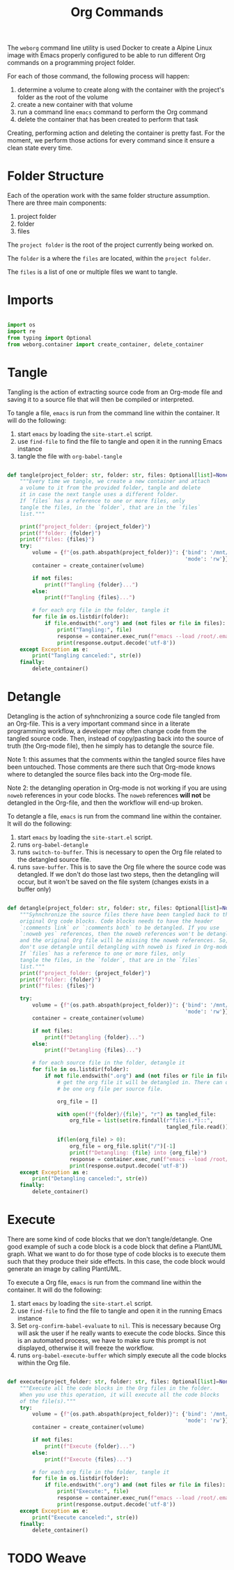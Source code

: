 #+property: header-args :results silent :comments link :mkdirp yes :eval no :tangle ../../weborg/org.py

#+Title: Org Commands

The =weborg= command line utility is used Docker to create a Alpine Linux image
with Emacs properly configured to be able to run different Org commands on a
programming project folder.

For each of those command, the following process will happen:

  1. determine a volume to create along with the container with the project's
     folder as the root of the volume
  2. create a new container with that volume
  3. run a command line =emacs= command to perform the Org command
  4. delete the container that has been created to perform that task

Creating, performing action and deleting the container is pretty fast. For the
moment, we perform those actions for every command since it ensure a clean state
every time.

* Folder Structure

Each of the operation work with the same folder structure assumption. There are three main components:

  1. project folder
  2. folder
  3. files

The =project folder= is the root of the project currently being worked on.

The =folder= is a where the =files= are located, within the =project folder=.

The =files= is a list of one or multiple files we want to tangle.

* Imports

#+begin_src python

import os
import re
from typing import Optional
from weborg.container import create_container, delete_container

#+end_src


* Tangle

Tangling is the action of extracting source code from an Org-mode file and
saving it to a source file that will then be compiled or interpreted.

To tangle a file, =emacs= is run from the command line within the container. It
will do the following:

  1. start =emacs= by loading the =site-start.el= script.
  2. use =find-file= to find the file to tangle and open it in the running Emacs
     instance
  3. tangle the file with =org-babel-tangle=

#+begin_src python

def tangle(project_folder: str, folder: str, files: Optional[list]=None):
    """Every time we tangle, we create a new container and attach
    a volume to it from the provided folder, tangle and delete
    it in case the next tangle uses a different folder.
    If `files` has a reference to one or more files, only
    tangle the files, in the `folder`, that are in the `files`
    list."""

    print(f"project_folder: {project_folder}")
    print(f"folder: {folder}")
    print(f"files: {files}")
    try:
        volume = {f"{os.path.abspath(project_folder)}": {'bind': '/mnt/org',
                                                         'mode': 'rw'}}
        container = create_container(volume)

        if not files:
            print(f"Tangling {folder}...")
        else:
            print(f"Tangling {files}...")

        # for each org file in the folder, tangle it
        for file in os.listdir(folder):
            if file.endswith(".org") and (not files or file in files):
                print("Tangling:", file)
                response = container.exec_run(f"emacs --load /root/.emacs.d/site-start.el --batch --eval \"(progn (find-file \\\"/mnt/org/{folder.strip('/')}/{file}\\\") (org-babel-tangle))\"")
                print(response.output.decode('utf-8'))
    except Exception as e:
        print("Tangling canceled:", str(e))
    finally:
        delete_container()

#+end_src

* Detangle

Detangling is the action of syhnchronizing a source code file tangled from an
Org-file. This is a very important command since in a literate programming
workflow, a developer may often change code from the tangled source code. Then,
instead of copy/pasting back into the source of truth (the Org-mode file), then
he simply has to detangle the source file.

Note 1: this assumes that the comments within the tangled source files have been
untouched. Those comments are there such that Org-mode knows where to detangled
the source files back into the Org-mode file.

Note 2: the detangling operation in Org-mode is not working if you are using
=noweb= references in your code blocks. The =noweb= references *will not* be
detangled in the Org-file, and then the workflow will end-up broken.

To detangle a file, =emacs= is run from the command line within the container. It
will do the following:

  1. start =emacs= by loading the =site-start.el= script.
  2. runs =org-babel-detangle=
  3. runs =switch-to-buffer=. This is necessary to open the Org file related to
     the detangled source file.
  4. runs =save-buffer=. This is to save the Org file where the source code was
     detangled. If we don't do those last two steps, then the detangling will
     occur, but it won't be saved on the file system (changes exists in a buffer
     only)

#+begin_src python

def detangle(project_folder: str, folder: str, files: Optional[list]=None):
    """Syhnchronize the source files there have been tangled back to their
    original Org code blocks. Code blocks needs to have the header 
    `:comments link` or `:comments both` to be detangled. If you use
    `:noweb yes` references, then the noweb references won't be detangled,
    and the original Org file will be missing the noweb references. So,
    don't use detangle until detangling with noweb is fixed in Org-mode.
    If `files` has a reference to one or more files, only
    tangle the files, in the `folder`, that are in the `files` 
    list."""
    print(f"project_folder: {project_folder}")
    print(f"folder: {folder}")
    print(f"files: {files}")

    try:
        volume = {f"{os.path.abspath(project_folder)}": {'bind': '/mnt/org',
                                                         'mode': 'rw'}}
        container = create_container(volume)

        if not files:
            print(f"Detangling {folder}...")
        else:
            print(f"Detangling {files}...")

        # for each source file in the folder, detangle it
        for file in os.listdir(folder):
            if not file.endswith(".org") and (not files or file in files):
                # get the org file it will be detangled in. There can only
                # be one org file per source file.

                org_file = []

                with open(f"{folder}/{file}", "r") as tangled_file:
                    org_file = list(set(re.findall(r"file:(.*)::",
                                                   tangled_file.read())))[0]

                if(len(org_file) > 0):
                    org_file = org_file.split("/")[-1]
                    print(f"Detangling: {file} into {org_file}")
                    response = container.exec_run(f"emacs --load /root/.emacs.d/site-start.el --batch --eval \"(progn (org-babel-detangle \\\"/mnt/org/{folder.strip('/')}/{file}\\\") (switch-to-buffer \\\"{org_file}\\\") (save-buffer))\"")
                    print(response.output.decode('utf-8'))
    except Exception as e:
        print("Detangling canceled:", str(e))
    finally:
        delete_container()

#+end_src

* Execute

There are some kind of code blocks that we don't tangle/detangle. One good
example of such a code block is a code block that define a PlantUML graph. What
we want to do for those type of code blocks is to execute them such that they
produce their side effects. In this case, the code block would generate an image
by calling PlantUML.

To execute a Org file, =emacs= is run from the command line within the
container. It will do the following:

  1. start =emacs= by loading the =site-start.el= script.
  2. use =find-file= to find the file to tangle and open it in the running Emacs
     instance
  3. Set =org-confirm-babel-evaluate= to =nil=. This is necessary because Org
     will ask the user if he really wants to execute the code blocks. Since this
     is an automated process, we have to make sure this prompt is not displayed,
     otherwise it will freeze the workflow.
  4. runs =org-babel-execute-buffer= which simply execute all the code blocks
     within the Org file.

#+begin_src python

def execute(project_folder: str, folder: str, files: Optional[list]=None):
    """Execute all the code blocks in the Org files in the folder.
    When you use this operation, it will execute all the code blocks
    of the file(s)."""
    try:
        volume = {f"{os.path.abspath(project_folder)}": {'bind': '/mnt/org',
                                                         'mode': 'rw'}}
        container = create_container(volume)

        if not files:
            print(f"Execute {folder}...")
        else:
            print(f"Execute {files}...")

        # for each org file in the folder, tangle it
        for file in os.listdir(folder):
            if file.endswith(".org") and (not files or file in files):
                print("Execute:", file)
                response = container.exec_run(f"emacs --load /root/.emacs.d/site-start.el --batch --eval \"(progn (find-file \\\"/mnt/org/{folder.strip('/')}/{file}\\\") (setq org-confirm-babel-evaluate nil) (org-babel-execute-buffer))\"")
                print(response.output.decode('utf-8'))
    except Exception as e:
        print("Execute canceled:", str(e))
    finally:
        delete_container()

#+end_src

* TODO Weave


